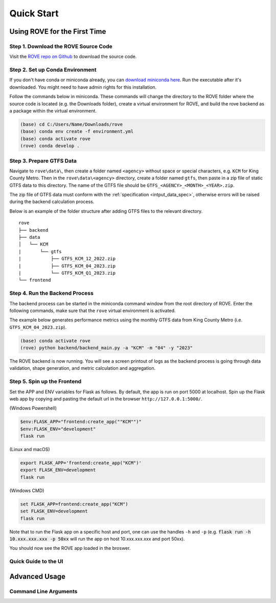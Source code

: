 Quick Start
#####################

Using ROVE for the First Time
============

Step 1. Download the ROVE Source Code
------------
Visit the `ROVE repo on Github <https://github.com/jtl-transit/rove>`_ to download the source code.

Step 2. Set up Conda Environment
------------
If you don't have conda or miniconda already, you can `download miniconda here <https://docs.conda.io/en/latest/miniconda.html>`_. 
Run the executable after it's downloaded. You might need to have admin rights for this installation.

Follow the commands below in miniconda. These commands will change the directory to the ROVE folder
where the source code is located (e.g. the Downloads folder), create a virtual environment for ROVE, 
and build the rove backend as a package within the virtual environment.

.. code-block:: console
   
   (base) cd C:/Users/Name/Downloads/rove
   (base) conda env create -f environment.yml
   (base) conda activate rove
   (rove) conda develop .

Step 3. Prepare GTFS Data
------------
Navigate to ``rove\data\``, then create a folder named ``<agency>`` without space or special characters, 
e.g. ``KCM`` for King County Metro. Then in the ``rove\data\<agency>`` directory, create a folder named ``gtfs``, 
then paste in a zip file of static GTFS data to this directory. The name of the GTFS file should be ``GTFS_<AGENCY>_<MONTH>_<YEAR>.zip``.

The zip file of GTFS data must conform with the :ref:`specification <intput_data_spec>`, otherwise errors will be raised 
during the backend calculation process.

Below is an example of the folder structure after adding GTFS files to the relevant directory.

::

   rove
   ├── backend
   ├── data
   │   └── KCM
   |       └── gtfs
   |           ├── GTFS_KCM_12_2022.zip
   |           ├── GTFS_KCM_04_2023.zip
   |           └── GTFS_KCM_Q1_2023.zip
   └── frontend

Step 4. Run the Backend Process
------------
The backend process can be started in the miniconda command window from the root directory of ROVE. 
Enter the following commands, make sure that the ``rove`` virtual environment is activated.

The example below generates performance metrics using the monthly GTFS data from King County Metro (i.e. ``GTFS_KCM_04_2023.zip``).

.. code-block:: console
   
   (base) conda activate rove
   (rove) python backend/backend_main.py -a "KCM" -m "04" -y "2023"

The ROVE backend is now running. You will see a screen printout of logs as the backend process is going through 
data validation, shape generation, and metric calculation and aggregation.


Step 5. Spin up the Frontend
------------

Set the APP and ENV variables for Flask as follows. By default, the app is run on port 5000 at localhost. 
Spin up the Flask web app by copying and pasting the default url in the browser ``http://127.0.0.1:5000/``.

(Windows Powershell)

.. code-block:: console
   
   $env:FLASK_APP="frontend:create_app(""KCM"")"
   $env:FLASK_ENV="development"
   flask run

(Linux and macOS)

.. code-block:: console

   export FLASK_APP='frontend:create_app("KCM")'
   export FLASK_ENV=development
   flask run

(Windows CMD)

.. code-block:: console
   
   set FLASK_APP=frontend:create_app("KCM")
   set FLASK_ENV=development
   flask run

Note that to run the Flask app on a specific host and port, one can use the handles 
``-h`` and ``-p`` (e.g. :code:`flask run -h 10.xxx.xxx.xxx -p 50xx` will run the app on host 10.xxx.xxx.xxx and port 50xx).

You should now see the ROVE app loaded in the broswer.

Quick Guide to the UI
------------

.. _advanced_usage:

Advanced Usage
============

Command Line Arguments
------------